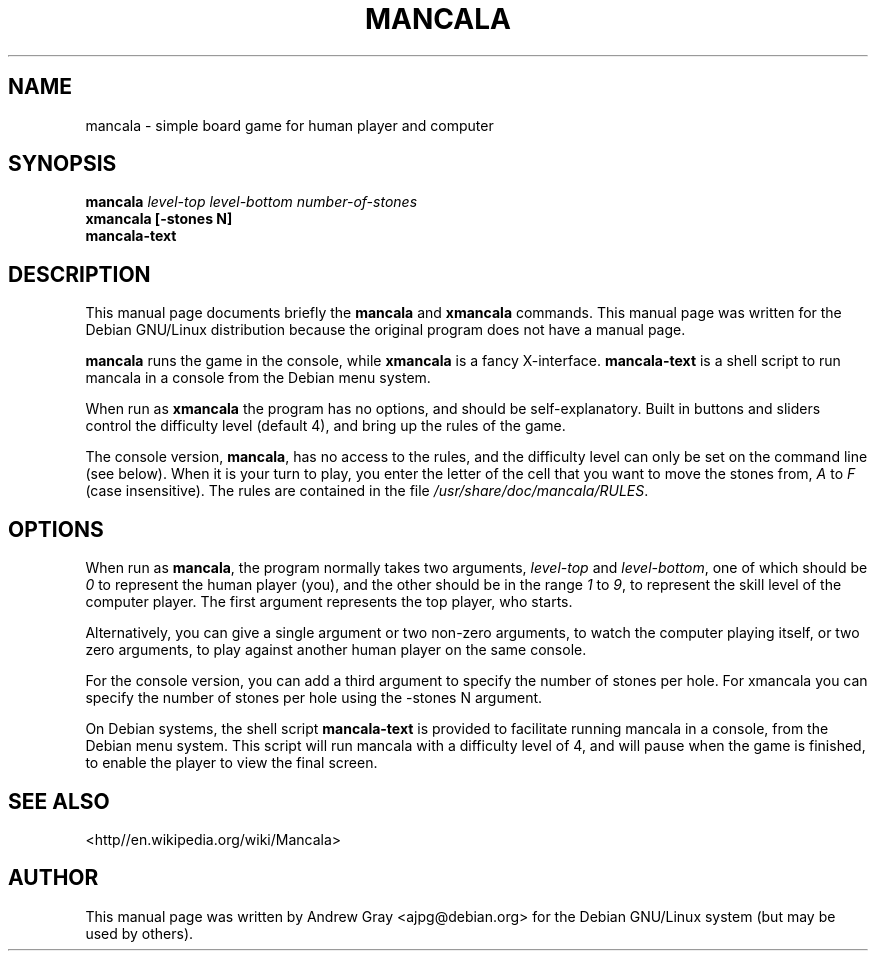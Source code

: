 .\"                                      Hey, EMACS: -*- nroff -*-
.TH MANCALA 6 "13 March 2001"
.\" Please adjust this date whenever revising the manpage.
.\"
.SH NAME
mancala \- simple board game for human player and computer
.SH SYNOPSIS
.B mancala
.I level\-top level\-bottom number\-of\-stones
.br
.B xmancala [\-stones N]
.br
.B mancala\-text
.SH DESCRIPTION
This manual page documents briefly the
.B mancala
and
.B xmancala
commands.
This manual page was written for the Debian GNU/Linux distribution
because the original program does not have a manual page.
.PP
.B mancala
runs the game in the console, while
.B xmancala
is a fancy X\-interface.
.B mancala\-text
is a shell script to run mancala in a console from the Debian menu system.
.PP
When run as
.B xmancala 
the program has no options, and should be self\-explanatory.  Built in buttons
and sliders control the difficulty level (default 4), and bring up the rules
of the game.  
.PP
The console version,
.BR mancala ,
has no access to the rules, and the difficulty level can only be set on the
command line (see below).  When it is your turn to play, you enter the letter
of the cell that you want to move the stones from,
.IR A " to " F
(case insensitive).  The rules are contained in the file
.IR /usr/share/doc/mancala/RULES .
.SH OPTIONS
When run as
.BR mancala ,
the program normally takes two arguments,
.IR level\-top " and " level\-bottom ,
one of which should be
.I 0
to represent the human player (you), and the other should be in the range
.IR 1 " to " 9 ,
to represent the skill level of the computer player.  The first argument
represents the top player, who starts.
.PP
Alternatively, you can give a single argument or two non\-zero arguments, to
watch the computer playing itself, or two zero arguments, to play against
another human player on the same console.
.PP
For the console version, you can add a third argument to specify the number
of stones per hole. For xmancala you can specify the number of stones per
hole using the \-stones N argument.
.PP
On Debian systems, the shell script 
.B mancala\-text
is provided to facilitate running mancala in a console, from the Debian menu
system.  This script will run mancala with a difficulty level of 4, and will
pause when the game is finished, to enable the player to view the final
screen.
.SH SEE ALSO
<http//en.wikipedia.org/wiki/Mancala>
.SH AUTHOR
This manual page was written by Andrew Gray <ajpg@debian.org>
for the Debian GNU/Linux system (but may be used by others).

